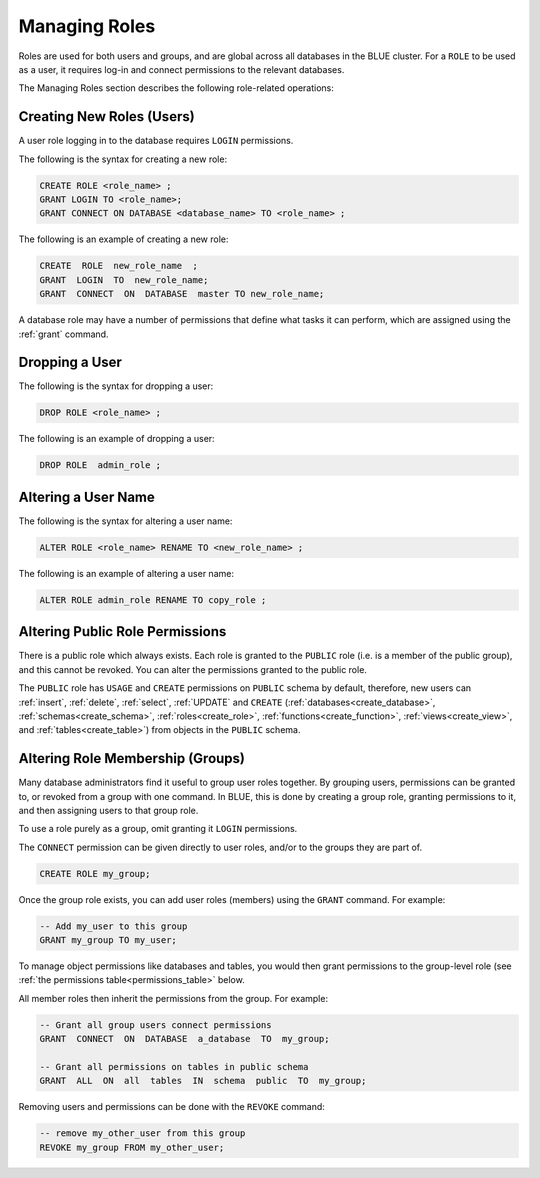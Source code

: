 .. _access_control_managing_roles:

**************
Managing Roles
**************

Roles are used for both users and groups, and are global across all databases in the BLUE cluster. For a ``ROLE`` to be used as a user, it requires log-in and connect permissions to the relevant databases.

The Managing Roles section describes the following role-related operations:


Creating New Roles (Users)
--------------------------

A user role logging in to the database requires ``LOGIN`` permissions.

The following is the syntax for creating a new role:

.. code-block:: postgres
                
   CREATE ROLE <role_name> ;
   GRANT LOGIN TO <role_name>;
   GRANT CONNECT ON DATABASE <database_name> TO <role_name> ;

The following is an example of creating a new role:

.. code-block:: postgres

   CREATE  ROLE  new_role_name  ;  
   GRANT  LOGIN  TO  new_role_name;  
   GRANT  CONNECT  ON  DATABASE  master TO new_role_name;

A database role may have a number of permissions that define what tasks it can perform, which are  assigned using the :ref:`grant` command.

Dropping a User
---------------

The following is the syntax for dropping a user:

.. code-block:: postgres

   DROP ROLE <role_name> ;

The following is an example of dropping a user:

.. code-block:: postgres

   DROP ROLE  admin_role ;

Altering a User Name
--------------------

The following is the syntax for altering a user name:

.. code-block:: postgres

   ALTER ROLE <role_name> RENAME TO <new_role_name> ;

The following is an example of altering a user name:

.. code-block:: postgres

   ALTER ROLE admin_role RENAME TO copy_role ;

Altering Public Role Permissions
--------------------------------

There is a public role which always exists. Each role is granted to the ``PUBLIC`` role (i.e. is a member of the public group), and this cannot be revoked. You can alter the permissions granted to the public role.

The ``PUBLIC`` role has ``USAGE`` and ``CREATE`` permissions on ``PUBLIC`` schema by default, therefore, new users can :ref:`insert`, :ref:`delete`, :ref:`select`, :ref:`UPDATE` and ``CREATE`` (:ref:`databases<create_database>`, :ref:`schemas<create_schema>`, :ref:`roles<create_role>`, :ref:`functions<create_function>`, :ref:`views<create_view>`, and :ref:`tables<create_table>`) from objects in the ``PUBLIC`` schema.


Altering Role Membership (Groups)
---------------------------------

Many database administrators find it useful to group user roles together. By grouping users, permissions can be granted to, or revoked from a group with one command. In BLUE, this is done by creating a group role, granting permissions to it, and then assigning users to that group role.

To use a role purely as a group, omit granting it ``LOGIN`` permissions.
 
The ``CONNECT`` permission can be given directly to user roles, and/or to the groups they are part of.

.. code-block:: postgres

   CREATE ROLE my_group;

Once the group role exists, you can add user roles (members) using the ``GRANT`` command. For example:

.. code-block:: postgres

   -- Add my_user to this group
   GRANT my_group TO my_user;


To manage object permissions like databases and tables, you would then grant permissions to the group-level role (see :ref:`the permissions table<permissions_table>` below.

All member roles then inherit the permissions from the group. For example:

.. code-block:: postgres

   -- Grant all group users connect permissions
   GRANT  CONNECT  ON  DATABASE  a_database  TO  my_group;
   
   -- Grant all permissions on tables in public schema
   GRANT  ALL  ON  all  tables  IN  schema  public  TO  my_group;

Removing users and permissions can be done with the ``REVOKE`` command:

.. code-block:: postgres

   -- remove my_other_user from this group
   REVOKE my_group FROM my_other_user;